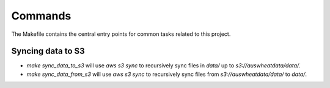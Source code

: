 Commands
========

The Makefile contains the central entry points for common tasks related to this project.

Syncing data to S3
^^^^^^^^^^^^^^^^^^

* `make sync_data_to_s3` will use `aws s3 sync` to recursively sync files in `data/` up to `s3://auswheatdata/data/`.
* `make sync_data_from_s3` will use `aws s3 sync` to recursively sync files from `s3://auswheatdata/data/` to `data/`.
